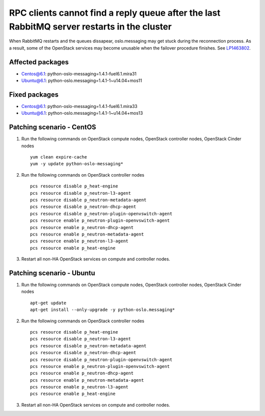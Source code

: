 .. _mos61mu-1463802:

RPC clients cannot find a reply queue after the last RabbitMQ server restarts in the cluster
============================================================================================

When RabbitMQ restarts and the queues dissapear, oslo.messaging may get stuck during the reconnection process.
As a result, some of the OpenStack services may become unusable when the failover procedure finishes.
See `LP1463802 <https://bugs.launchpad.net/bugs/1463802>`_.

Affected packages
-----------------
* Centos@6.1: python-oslo-messaging=1.4.1-fuel6.1.mira31
* Ubuntu@6.1: python-oslo.messaging=1.4.1-1~u14.04+mos11

Fixed packages
--------------
* Centos@6.1: python-oslo-messaging=1.4.1-fuel6.1.mira33
* Ubuntu@6.1: python-oslo.messaging=1.4.1-1~u14.04+mos13

Patching scenario - CentOS
--------------------------

1. Run the following commands on OpenStack compute nodes, OpenStack controller nodes, OpenStack Cinder nodes
   ::
 
       yum clean expire-cache
       yum -y update python-oslo-messaging*

2. Run the following commands on OpenStack controller nodes
   ::
 
       pcs resource disable p_heat-engine
       pcs resource disable p_neutron-l3-agent
       pcs resource disable p_neutron-metadata-agent
       pcs resource disable p_neutron-dhcp-agent
       pcs resource disable p_neutron-plugin-openvswitch-agent
       pcs resource enable p_neutron-plugin-openvswitch-agent
       pcs resource enable p_neutron-dhcp-agent
       pcs resource enable p_neutron-metadata-agent
       pcs resource enable p_neutron-l3-agent
       pcs resource enable p_heat-engine

3. Restart all non-HA OpenStack services on compute and controller nodes.

Patching scenario - Ubuntu
--------------------------

1. Run the following commands on OpenStack compute nodes, OpenStack controller nodes, OpenStack Cinder nodes
   ::

       apt-get update
       apt-get install --only-upgrade -y python-oslo.messaging*

2. Run the following commands on OpenStack controller nodes
   ::

       pcs resource disable p_heat-engine 
       pcs resource disable p_neutron-l3-agent 
       pcs resource disable p_neutron-metadata-agent 
       pcs resource disable p_neutron-dhcp-agent 
       pcs resource disable p_neutron-plugin-openvswitch-agent 
       pcs resource enable p_neutron-plugin-openvswitch-agent 
       pcs resource enable p_neutron-dhcp-agent 
       pcs resource enable p_neutron-metadata-agent 
       pcs resource enable p_neutron-l3-agent 
       pcs resource enable p_heat-engine 

3. Restart all non-HA OpenStack services on compute and controller nodes.
